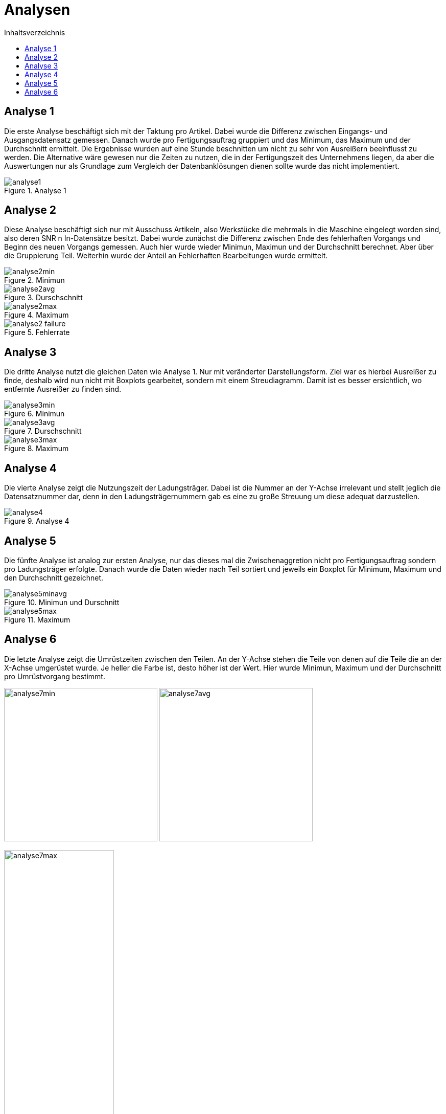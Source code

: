 = Analysen
:toc:
:toc-title: Inhaltsverzeichnis
:imagesdir: bilder


== Analyse 1
Die erste Analyse beschäftigt sich mit der Taktung pro Artikel. Dabei wurde die Differenz zwischen Eingangs- und
Ausgangsdatensatz gemessen. Danach wurde pro Fertigungsauftrag gruppiert und das Minimum, das Maximum und der Durchschnitt
ermittelt. Die Ergebnisse wurden auf eine Stunde beschnitten um nicht zu sehr von Ausreißern beeinflusst zu werden.
Die Alternative wäre gewesen nur die Zeiten zu nutzen,
die in der Fertigungszeit des Unternehmens liegen, da aber die Auswertungen nur als Grundlage zum Vergleich der
Datenbanklösungen dienen sollte wurde das nicht implementiert.

image::analyse1.png[title="Analyse 1"]
== Analyse 2
Diese Analyse beschäftigt sich nur mit Ausschuss Artikeln, also Werkstücke die mehrmals in die Maschine eingelegt worden
sind, also deren SNR n In-Datensätze besitzt. Dabei wurde zunächst die Differenz zwischen Ende des fehlerhaften Vorgangs
und Beginn des neuen Vorgangs gemessen. Auch hier wurde wieder Minimun, Maximun und der Durchschnitt berechnet. Aber
über die Gruppierung Teil. Weiterhin wurde der Anteil an Fehlerhaften Bearbeitungen wurde ermittelt.


image::analyse2min.png[title="Minimun"]
image::analyse2avg.png[title="Durschschnitt"]
image::analyse2max.png[title="Maximum"]
image::analyse2_failure.png[title="Fehlerrate"]
== Analyse 3
Die dritte Analyse nutzt die gleichen Daten wie Analyse 1. Nur mit veränderter Darstellungsform. Ziel war es hierbei
Ausreißer zu finde, deshalb wird nun nicht mit Boxplots gearbeitet, sondern mit einem Streudiagramm. Damit ist es besser
ersichtlich, wo entfernte Ausreißer zu finden sind.

image::analyse3min.png[title="Minimun"]
image::analyse3avg.png[title="Durschschnitt"]
image::analyse3max.png[title="Maximum"]
== Analyse 4
Die vierte Analyse zeigt die Nutzungszeit der Ladungsträger. Dabei ist die Nummer an der Y-Achse irrelevant und stellt
jeglich die Datensatznummer dar, denn in den Ladungsträgernummern gab es eine zu große Streuung um diese adequat darzustellen.

image::analyse4.png[title="Analyse 4"]
== Analyse 5
Die fünfte Analyse ist analog zur ersten Analyse, nur das dieses mal die Zwischenaggretion nicht pro Fertigungsauftrag
sondern pro Ladungsträger erfolgte. Danach wurde die Daten wieder nach Teil sortiert und jeweils ein Boxplot für
Minimum, Maximum und den Durchschnitt gezeichnet.

image::analyse5minavg.png[title="Minimun und Durschnitt"]
image::analyse5max.png[title="Maximum"]

== Analyse 6
Die letzte Analyse zeigt die Umrüstzeiten zwischen den Teilen. An der Y-Achse stehen die Teile von denen auf die Teile
die an der X-Achse umgerüstet wurde. Je heller die Farbe ist, desto höher ist der Wert. Hier wurde Minimun, Maximum
und der Durchschnitt pro Umrüstvorgang bestimmt.

[.text-center]
image:analyse7min.png[title="Minimum",width=300]
image:analyse7avg.png[title="Durchschnitt",width=300]

image::analyse7max.png[title="Maximum", width=50%,align="center"]


